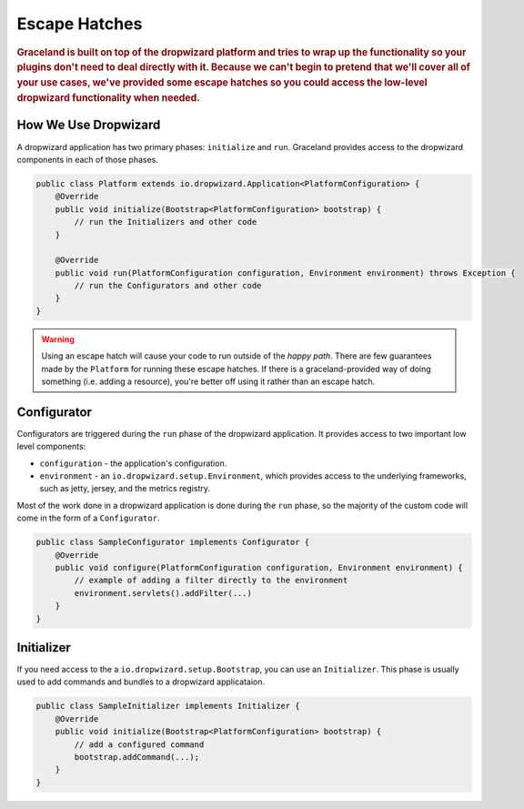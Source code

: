 ##############
Escape Hatches
##############

.. rubric:: Graceland is built on top of the dropwizard platform and tries to wrap up the
            functionality so your plugins don't need to deal directly with it. Because we can't
            begin to pretend that we'll cover all of your use cases, we've provided some escape
            hatches so you could access the low-level dropwizard functionality when needed.


How We Use Dropwizard
=====================

A dropwizard application has two primary phases: ``initialize`` and ``run``. Graceland provides
access to the dropwizard components in each of those phases.

.. code-block:: java

    public class Platform extends io.dropwizard.Application<PlatformConfiguration> {
        @Override
        public void initialize(Bootstrap<PlatformConfiguration> bootstrap) {
            // run the Initializers and other code
        }

        @Override
        public void run(PlatformConfiguration configuration, Environment environment) throws Exception {
            // run the Configurators and other code
        }
    }

.. warning:: Using an escape hatch will cause your code to run outside of the *happy path*. There
             are few guarantees made by the ``Platform`` for running these escape hatches. If there
             is a graceland-provided way of doing something (i.e. adding a resource), you're better
             off using it rather than an escape hatch.

Configurator
============

Configurators are triggered during the ``run`` phase of the dropwizard application. It provides
access to two important low level components:

- ``configuration`` - the application's configuration.
- ``environment`` - an ``io.dropwizard.setup.Environment``, which provides access to the underlying
  frameworks, such as jetty, jersey, and the metrics registry.

Most of the work done in a dropwizard application is done during the ``run`` phase, so the majority
of the custom code will come in the form of a ``Configurator``.

.. code-block:: java

    public class SampleConfigurator implements Configurator {
        @Override
        public void configure(PlatformConfiguration configuration, Environment environment) {
            // example of adding a filter directly to the environment
            environment.servlets().addFilter(...)
        }
    }


Initializer
===========

If you need access to the a ``io.dropwizard.setup.Bootstrap``, you can use an ``Initializer``.
This phase is usually used to add commands and bundles to a dropwizard applicataion.

.. code-block:: java

    public class SampleInitializer implements Initializer {
        @Override
        public void initialize(Bootstrap<PlatformConfiguration> bootstrap) {
            // add a configured command
            bootstrap.addCommand(...);
        }
    }
